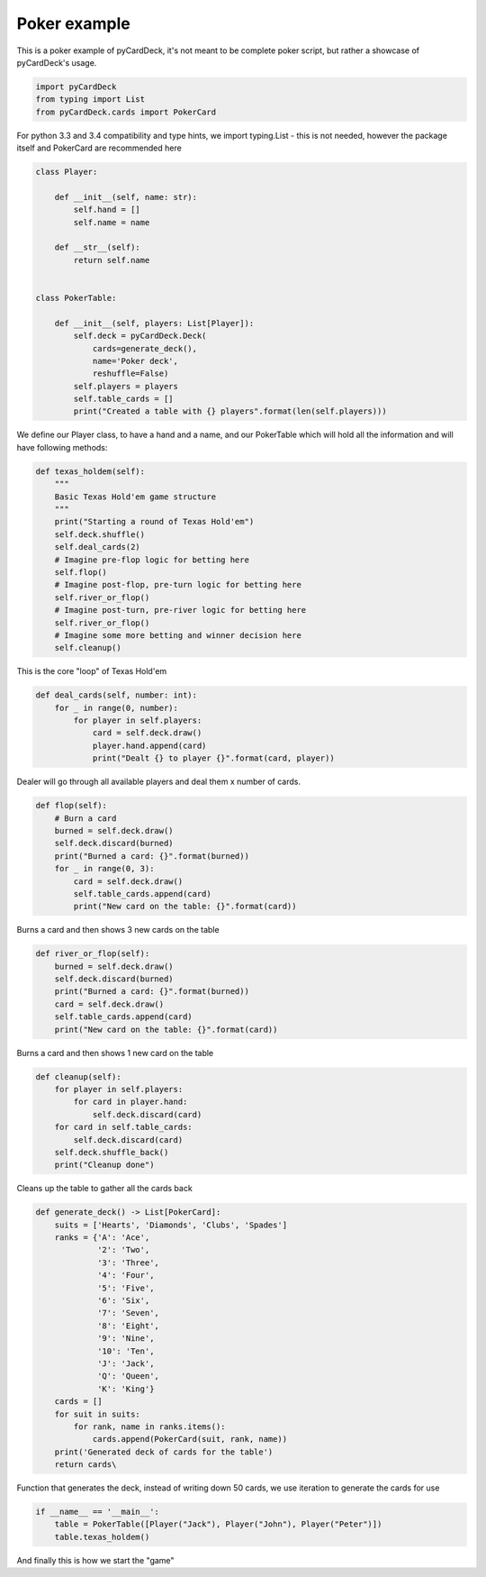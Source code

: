 Poker example
=============


This is a poker example of pyCardDeck, it's not meant to be complete poker script,
but rather a showcase of pyCardDeck's usage.

.. code-block:: python

    import pyCardDeck
    from typing import List
    from pyCardDeck.cards import PokerCard

For python 3.3 and 3.4 compatibility and type hints, we import typing.List - this is not needed, however
the package itself and PokerCard are recommended here


.. code-block:: python

    class Player:

        def __init__(self, name: str):
            self.hand = []
            self.name = name

        def __str__(self):
            return self.name


    class PokerTable:

        def __init__(self, players: List[Player]):
            self.deck = pyCardDeck.Deck(
                cards=generate_deck(),
                name='Poker deck',
                reshuffle=False)
            self.players = players
            self.table_cards = []
            print("Created a table with {} players".format(len(self.players)))

We define our Player class, to have a hand and a name, and our PokerTable which will hold all the information
and will have following methods:

.. code-block:: python

        def texas_holdem(self):
            """
            Basic Texas Hold'em game structure
            """
            print("Starting a round of Texas Hold'em")
            self.deck.shuffle()
            self.deal_cards(2)
            # Imagine pre-flop logic for betting here
            self.flop()
            # Imagine post-flop, pre-turn logic for betting here
            self.river_or_flop()
            # Imagine post-turn, pre-river logic for betting here
            self.river_or_flop()
            # Imagine some more betting and winner decision here
            self.cleanup()

This is the core "loop" of Texas Hold'em


.. code-block:: python

        def deal_cards(self, number: int):
            for _ in range(0, number):
                for player in self.players:
                    card = self.deck.draw()
                    player.hand.append(card)
                    print("Dealt {} to player {}".format(card, player))

Dealer will go through all available players and deal them x number of cards.


.. code-block:: python

        def flop(self):
            # Burn a card
            burned = self.deck.draw()
            self.deck.discard(burned)
            print("Burned a card: {}".format(burned))
            for _ in range(0, 3):
                card = self.deck.draw()
                self.table_cards.append(card)
                print("New card on the table: {}".format(card))


Burns a card and then shows 3 new cards on the table

.. code-block:: python

        def river_or_flop(self):
            burned = self.deck.draw()
            self.deck.discard(burned)
            print("Burned a card: {}".format(burned))
            card = self.deck.draw()
            self.table_cards.append(card)
            print("New card on the table: {}".format(card))


Burns a card and then shows 1 new card on the table

.. code-block:: python

        def cleanup(self):
            for player in self.players:
                for card in player.hand:
                    self.deck.discard(card)
            for card in self.table_cards:
                self.deck.discard(card)
            self.deck.shuffle_back()
            print("Cleanup done")


Cleans up the table to gather all the cards back

.. code-block:: python

    def generate_deck() -> List[PokerCard]:
        suits = ['Hearts', 'Diamonds', 'Clubs', 'Spades']
        ranks = {'A': 'Ace',
                 '2': 'Two',
                 '3': 'Three',
                 '4': 'Four',
                 '5': 'Five',
                 '6': 'Six',
                 '7': 'Seven',
                 '8': 'Eight',
                 '9': 'Nine',
                 '10': 'Ten',
                 'J': 'Jack',
                 'Q': 'Queen',
                 'K': 'King'}
        cards = []
        for suit in suits:
            for rank, name in ranks.items():
                cards.append(PokerCard(suit, rank, name))
        print('Generated deck of cards for the table')
        return cards\


Function that generates the deck, instead of writing down 50 cards, we use iteration to generate the cards for use

.. code-block:: python

    if __name__ == '__main__':
        table = PokerTable([Player("Jack"), Player("John"), Player("Peter")])
        table.texas_holdem()

And finally this is how we start the "game"